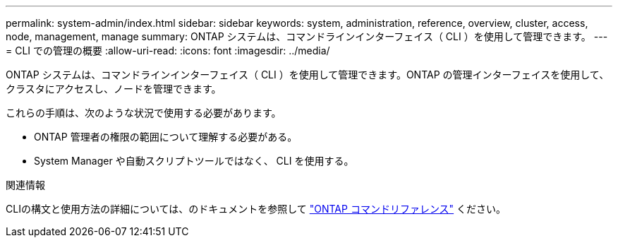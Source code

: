 ---
permalink: system-admin/index.html 
sidebar: sidebar 
keywords: system, administration, reference, overview, cluster, access, node, management, manage 
summary: ONTAP システムは、コマンドラインインターフェイス（ CLI ）を使用して管理できます。 
---
= CLI での管理の概要
:allow-uri-read: 
:icons: font
:imagesdir: ../media/


[role="lead"]
ONTAP システムは、コマンドラインインターフェイス（ CLI ）を使用して管理できます。ONTAP の管理インターフェイスを使用して、クラスタにアクセスし、ノードを管理できます。

これらの手順は、次のような状況で使用する必要があります。

* ONTAP 管理者の権限の範囲について理解する必要がある。
* System Manager や自動スクリプトツールではなく、 CLI を使用する。


.関連情報
CLIの構文と使用方法の詳細については、のドキュメントを参照して link:../concepts/manual-pages.html["ONTAP コマンドリファレンス"] ください。

